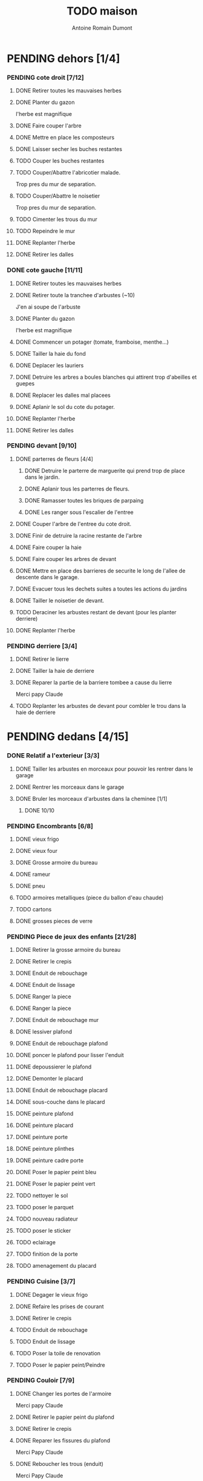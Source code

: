 #+Title: TODO maison
#+author: Antoine Romain Dumont
#+STARTUP: indent
#+STARTUP: hidestars odd

* PENDING dehors [1/4]
*** PENDING cote droit [7/12]
******* DONE Retirer toutes les mauvaises herbes
******* DONE Planter du gazon
l'herbe est magnifique
******* DONE Faire couper l'arbre
******* DONE Mettre en place les composteurs
******* DONE Laisser secher les buches restantes
CLOSED: [2013-04-11 jeu. 09:33]
******* TODO Couper les buches restantes
******* TODO Couper/Abattre l'abricotier malade.
Trop pres du mur de separation.
******* TODO Couper/Abattre le noisetier
Trop pres du mur de separation.
******* TODO Cimenter les trous du mur
******* TODO Repeindre le mur
******* DONE Replanter l'herbe
CLOSED: [2011-09-12 lun. 13:09]
******* DONE Retirer les dalles
CLOSED: [2011-09-12 lun. 13:09]

*** DONE cote gauche [11/11]
CLOSED: [2013-04-11 jeu. 09:34]
******* DONE Retirer toutes les mauvaises herbes
******* DONE Retirer toute la tranchee d'arbustes (~10)
J'en ai soupe de l'arbuste
******* DONE Planter du gazon
l'herbe est magnifique
******* DONE Commencer un potager (tomate, framboise, menthe...)
******* DONE Tailler la haie du fond
******* DONE Deplacer les lauriers
******* DONE Detruire les arbres a boules blanches qui attirent trop d'abeilles et guepes
******* DONE Replacer les dalles mal placees
******* DONE Aplanir le sol du cote du potager.
CLOSED: [2011-09-12 lun. 13:09]
******* DONE Replanter l'herbe
CLOSED: [2011-09-12 lun. 13:09]
******* DONE Retirer les dalles
CLOSED: [2011-09-12 lun. 13:09]
*** PENDING devant [9/10]
***** DONE parterres de fleurs [4/4]
******* DONE Detruire le parterre de marguerite qui prend trop de place dans le jardin.
******* DONE Aplanir tous les parterres de fleurs.
******* DONE Ramasser toutes les briques de parpaing
******* DONE Les ranger sous l'escalier de l'entree
***** DONE Couper l'arbre de l'entree du cote droit.
***** DONE Finir de detruire la racine restante de l'arbre
***** DONE Faire couper la haie
***** DONE Faire couper les arbres de devant
***** DONE Mettre en place des barrieres de securite le long de l'allee de descente dans le garage.
***** DONE Evacuer tous les dechets suites a toutes les actions du jardins
***** DONE Tailler le noisetier de devant.
CLOSED: [2013-04-11 jeu. 09:34]
***** TODO Deraciner les arbustes restant de devant (pour les planter derriere)
***** DONE Replanter l'herbe
CLOSED: [2011-09-12 lun. 13:10]
*** PENDING derriere [3/4]
***** DONE Retirer le lierre
***** DONE Tailler la haie de derriere
***** DONE Reparer la partie de la barriere tombee a cause du lierre
Merci papy Claude
***** TODO Replanter les arbustes de devant pour combler le trou dans la haie de derriere
* PENDING dedans [4/15]
*** DONE Relatif a l'exterieur [3/3]
CLOSED: [2013-04-11 jeu. 09:35]
***** DONE Tailler les arbustes en morceaux pour pouvoir les rentrer dans le garage
***** DONE Rentrer les morceaux dans le garage
***** DONE Bruler les morceaux d'arbustes dans la cheminee [1/1]
CLOSED: [2013-04-11 jeu. 09:35]
******* DONE 10/10
*** PENDING Encombrants [6/8]
***** DONE vieux frigo
***** DONE vieux four
***** DONE Grosse armoire du bureau
***** DONE rameur
CLOSED: [2013-04-11 jeu. 09:35]
***** DONE pneu
CLOSED: [2013-04-11 jeu. 09:35]
***** TODO armoires metalliques (piece du ballon d'eau chaude)
***** TODO cartons
***** DONE grosses pieces de verre
CLOSED: [2013-04-11 jeu. 09:35]
*** PENDING Piece de jeux des enfants [21/28]
***** DONE Retirer la grosse armoire du bureau
***** DONE Retirer le crepis
***** DONE Enduit de rebouchage
CLOSED: [2013-04-11 jeu. 09:36]
***** DONE Enduit de lissage
CLOSED: [2013-04-11 jeu. 09:36]
***** DONE Ranger la piece
CLOSED: [2011-10-31 lun. 10:10]
***** DONE Ranger la piece
CLOSED: [2013-05-19 dim. 18:42]
***** DONE Enduit de rebouchage mur
CLOSED: [2013-05-19 dim. 18:41]
***** DONE lessiver plafond
CLOSED: [2013-05-19 dim. 18:41]
***** DONE Enduit de rebouchage plafond
CLOSED: [2013-05-19 dim. 18:41]
***** DONE poncer le plafond pour lisser l'enduit
CLOSED: [2013-05-19 dim. 18:42]
***** DONE depoussierer le plafond
CLOSED: [2013-05-19 dim. 18:42]
***** DONE Demonter le placard
CLOSED: [2013-05-19 dim. 18:43]
***** DONE Enduit de rebouchage placard
CLOSED: [2013-05-19 dim. 18:43]
***** DONE sous-couche dans le placard
CLOSED: [2013-05-19 dim. 18:43]
***** DONE peinture plafond
CLOSED: [2013-05-20 lun. 19:13]
***** DONE peinture placard
CLOSED: [2013-05-20 lun. 19:13]
***** DONE peinture porte
CLOSED: [2013-05-20 lun. 19:13]
***** DONE peinture plinthes
CLOSED: [2013-05-20 lun. 19:13]
***** DONE peinture cadre porte
CLOSED: [2013-05-20 lun. 19:13]
***** DONE Poser le papier peint bleu
CLOSED: [2013-05-26 dim. 23:59]
***** DONE Poser le papier peint vert
CLOSED: [2013-06-02 dim. 11:54]
***** TODO nettoyer le sol
***** TODO poser le parquet
***** TODO nouveau radiateur
***** TODO poser le sticker
***** TODO eclairage
***** TODO finition de la porte
***** TODO amenagement du placard
*** PENDING Cuisine [3/7]
***** DONE Degager le vieux frigo
***** DONE Refaire les prises de courant
***** DONE Retirer le crepis
***** TODO Enduit de rebouchage
***** TODO Enduit de lissage
***** TODO Poser la toile de renovation
***** TODO Poser le papier peint/Peindre
*** PENDING Couloir [7/9]
***** DONE Changer les portes de l'armoire
Merci papy Claude
***** DONE Retirer le papier peint du plafond
***** DONE Retirer le crepis
***** DONE Reparer les fissures du plafond
Merci Papy Claude
***** DONE Reboucher les trous (enduit)
Merci Papy Claude
***** DONE Lessivage/nettoyage
Merci Papy Claude
***** DONE Passer la sous-couche.
Merci Papy Claude
***** TODO Poser la toile de renovation
***** TODO Poser le papier peint/Peindre
*** PENDING Salon [7/9]
***** DONE Retirer le papier peint du plafond
***** DONE Retirer le crepis
***** DONE Reparer la fissure de la cheminee
Merci Papy Claude
***** DONE Reparer les fissures du plafond
Mercy Papy Claude
***** DONE Reboucher les trous (enduit)
Merci Papy Claude
***** DONE Lessivage/nettoyage
Merci Papy Claude
***** DONE Passer la sous-couche.
Merci Papy Claude
***** TODO Poser la toile de renovation
***** TODO Poser le papier peint/Peindre
*** PENDING Escalier salon-1er [7/9]
***** DONE Retirer le crepis
***** DONE Enduit de lissage
CLOSED: [2011-10-31 lun. 10:11]
***** DONE Poncer
CLOSED: [2011-10-31 lun. 10:11]
***** DONE Retirer le papier peint
CLOSED: [2011-10-31 lun. 10:11]
***** DONE Enduit de lissage
CLOSED: [2011-10-31 lun. 19:34]
***** DONE Lessivage/nettoyage
CLOSED: [2011-10-31 lun. 19:35]
***** DONE Passer la sous-couche. [0/1]
CLOSED: [2013-04-11 jeu. 09:37]
***** TODO Poser la toile de renovation
***** TODO Poser le papier peint/Peindre
*** PENDING Couloir du haut [10/12]
***** DONE Retirer le crepis
***** DONE Retirer le papier peint
***** DONE Enduit
***** DONE Reboucher les fissures
***** DONE Poncage
CLOSED: [2011-10-29 sam. 12:50]
***** DONE Enduit
***** DONE Poncage
CLOSED: [2011-10-29 sam. 12:51]
***** DONE Enduit
CLOSED: [2011-10-31 lun. 10:12]
***** DONE Lessivage/nettoyage
CLOSED: [2011-10-31 lun. 19:36]
***** DONE Passer la sous-couche.
CLOSED: [2011-10-31 lun. 19:36]
***** TODO Poser la toile de renovation
***** TODO Poser le papier peint/Peindre
*** DONE Chambre de Chloe [9/9]
***** DONE Retirer le papier peint de la porte
***** DONE Retirer le papier peint des armoires
***** DONE Finalement remplacer les portes d'armoire
Merci Papy Claude
***** DONE Retirer le papier peint
***** DONE Retirer le papier peint des portes
***** DONE Lessivage/nettoyage
Merci Papy Claude
***** DONE Passer la sous-couche.
Merci Papy Claude
***** DONE Peindre
Merci Papy Claude
***** DONE Decoration
Merci Chris
*** DONE Chambre de Theo [10/10]
***** DONE Retirer le papier peint de la porte
***** DONE Retirer le papier peint des armoires
***** DONE Finalement remplacer les portes d'armoire
Merci Papy Claude
***** DONE Retirer la peinture "3d" (poncer)
Merci Papy Claude
***** DONE Poncer le plafond
Merci Papy Claude
***** DONE Peindre le plafond
Merci Papy Claude
***** DONE Changer la prise de courant
Merci Papy Claude
***** DONE Lessivage/nettoyage
Merci Papy Claude
***** DONE Peindre la chambre
Merci Papy Claude
***** DONE Decoration
Merci Chris
*** PENDING Chambre parentale [2/9]
***** TODO Retirer le crepis
***** TODO Enduit de rebouchage
***** TODO Enduit de lissage
***** TODO Lessivage/nettoyage
***** TODO Passer la sous-couche.
***** TODO Poser la toile de renovation
***** TODO Poser le papier peint/Peindre
***** DONE Changer le siphon du lavabo
CLOSED: [2013-04-11 jeu. 09:39]
***** DONE Changer le robinet de la douche
CLOSED: [2013-04-11 jeu. 09:39]
*** TODO Bureau [0/9]
***** TODO Retirer le crepis
***** TODO Enduit de rebouchage
***** TODO Enduit de lissage
***** TODO Poncage
***** TODO Lessivage/nettoyage
***** TODO Passer la sous-couche.
***** TODO Poser la toile de renovation
***** TODO Poser le papier peint/Peindre
***** TODO Ranger la piece
*** TODO Toilletes du bas [0%]
***** TODO Changer les toilettes
*** DONE Toilettes du haut [100%]
CLOSED: [2013-04-11 jeu. 09:40]
***** DONE Changer les toilettes
CLOSED: [2013-04-11 jeu. 09:40]
***** DONE Changer les tuyaux
CLOSED: [2013-04-11 jeu. 09:40]

*** TODO garage [0%]
***** TODO ranger
